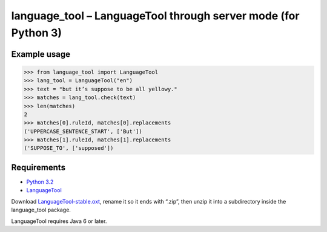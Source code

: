 language_tool – LanguageTool through server mode (for Python 3)
===============================================================


Example usage
-------------

>>> from language_tool import LanguageTool
>>> lang_tool = LanguageTool("en")
>>> text = "but it’s suppose to be all yellowy."
>>> matches = lang_tool.check(text)
>>> len(matches)
2
>>> matches[0].ruleId, matches[0].replacements
('UPPERCASE_SENTENCE_START', ['But'])
>>> matches[1].ruleId, matches[1].replacements
('SUPPOSE_TO', ['supposed'])


Requirements
------------

- `Python 3.2 <http://www.python.org/>`_
- `LanguageTool <http://www.languagetool.org/>`_

Download `LanguageTool-stable.oxt
<http://www.languagetool.org/download/LanguageTool-stable.oxt>`_,
rename it so it ends with “.zip”, then unzip it into a subdirectory
inside the language_tool package.

LanguageTool requires Java 6 or later.

